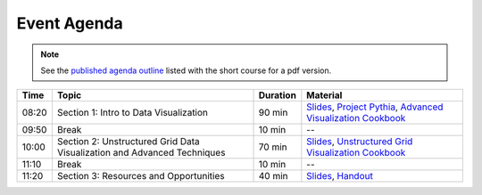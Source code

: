 .. _agenda:

============
Event Agenda
============

.. note::

    See the `published agenda outline <https://www.ametsoc.org/index.cfm/_api/render/file/?fileID=D38043E3-D4DA-5716-1DA436B430ACAFC2>`__ listed with the short course for a pdf version.

.. list-table::
    :header-rows: 1

    * - Time
      - Topic
      - Duration
      - Material
    * - 08:20
      - Section 1: Intro to Data Visualization
      - 90 min
      - `Slides <https://docs.google.com/presentation/d/1Rp96UQuLuA9iyP8aPPEe0XQRr9k0o_h9FTKxMx7h_jw/edit?usp=sharing>`__, `Project Pythia <https://projectpythia.org>`__, `Advanced Visualization Cookbook <https://projectpythia.org/advanced-viz-cookbook/README.html>`__
    * - 09:50
      - Break
      - 10 min
      - --
    * - 10:00
      - Section 2: Unstructured Grid Data Visualization and Advanced Techniques
      - 70 min
      - `Slides <https://docs.google.com/presentation/d/1Rp96UQuLuA9iyP8aPPEe0XQRr9k0o_h9FTKxMx7h_jw/edit?usp=sharing>`__, `Unstructured Grid Visualization Cookbook <https://projectpythia.org/unstructured-grid-viz-cookbook/README.html>`__
    * - 11:10
      - Break
      - 10 min
      - --
    * - 11:20
      - Section 3: Resources and Opportunities
      - 40 min
      - `Slides <https://docs.google.com/presentation/d/1Rp96UQuLuA9iyP8aPPEe0XQRr9k0o_h9FTKxMx7h_jjw/edit?usp=sharing>`__, `Handout <https://drive.google.com/file/d/1-f_HySGhF3_DRLoy9C1irRiiE4B97Q59/view?usp=sharing>`__